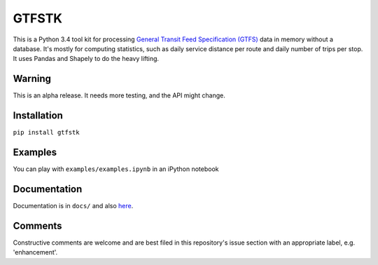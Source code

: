 GTFSTK
========
This is a Python 3.4 tool kit for processing `General Transit Feed Specification (GTFS) <https://en.wikipedia.org/wiki/GTFS>`_ data in memory without a database.
It's mostly for computing statistics, such as daily service distance per route and daily number of trips per stop.
It uses Pandas and Shapely to do the heavy lifting.

Warning
--------
This is an alpha release.
It needs more testing, and the API might change.

Installation
-------------
``pip install gtfstk``

Examples
--------
You can play with ``examples/examples.ipynb`` in an iPython notebook

Documentation
--------------
Documentation is in ``docs/`` and also `here <https://rawgit.com/araichev/gtfstk/master/docs/_build/html/index.html>`_.

Comments
------------
Constructive comments are welcome and are best filed in this repository's issue section with an appropriate label, e.g. 'enhancement'.